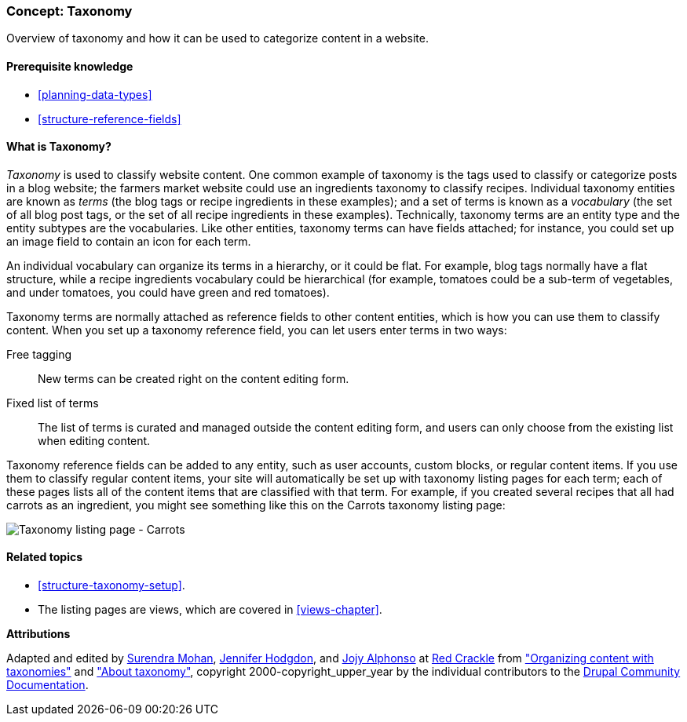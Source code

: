 [[structure-taxonomy]]

=== Concept: Taxonomy

[role="summary"]
Overview of taxonomy and how it can be used to categorize content in a website.

(((Taxonomy,overview)))
(((Term (taxonomy), overview)))
(((Term (taxonomy),free tagging)))
(((Term (taxonomy),fixed list)))
(((Vocabulary,overview)))

==== Prerequisite knowledge

* <<planning-data-types>>
* <<structure-reference-fields>>

==== What is Taxonomy?

_Taxonomy_ is used to classify website content. One common example of taxonomy
is the tags used to classify or categorize posts in a blog website; the farmers
market website could use an ingredients taxonomy to classify recipes.
Individual taxonomy entities are known as _terms_ (the blog tags or recipe
ingredients in these examples); and a set of terms is known as a _vocabulary_
(the set of all blog post tags, or the set of all recipe ingredients in these
examples). Technically, taxonomy terms are an entity type and the entity
subtypes are the vocabularies. Like other entities, taxonomy terms can have
fields attached; for instance, you could set up an image field to contain an
icon for each term.

An individual vocabulary can organize its terms in a hierarchy, or it could be
flat. For example, blog tags normally have a flat structure, while a recipe
ingredients vocabulary could be hierarchical (for example, tomatoes could be a
sub-term of vegetables, and under tomatoes, you could have green and red
tomatoes).

Taxonomy terms are normally attached as reference fields to other content
entities, which is how you can use them to classify content. When you set up a
taxonomy reference field, you can let users enter terms in two ways:

Free tagging::
  New terms can be created right on the content editing form.
Fixed list of terms::
  The list of terms is curated and managed outside the content editing form, and
  users can only choose from the existing list when editing content.

Taxonomy reference fields can be added to any entity, such as user accounts,
custom blocks, or regular content items. If you use them to classify regular
content items, your site will automatically be set up with
taxonomy listing pages for each term; each of these pages lists all of the
content items that are classified with that term. For example, if you created
several recipes that all had carrots as an ingredient, you might see something
like this on the Carrots taxonomy listing page:

// Carrots taxonomy page after adding Recipe content items.
image:images/structure-taxonomy_listingPage_carrots.png["Taxonomy listing page - Carrots"]

==== Related topics

* <<structure-taxonomy-setup>>.
* The listing pages are views, which are covered in <<views-chapter>>.

// ==== Additional resources


*Attributions*

Adapted and edited by https://www.drupal.org/u/surendramohan[Surendra Mohan],
https://www.drupal.org/u/jhodgdon[Jennifer Hodgdon],
and https://www.drupal.org/u/jojyja[Jojy Alphonso] at
http://redcrackle.com[Red Crackle] from
https://www.drupal.org/docs/7/organizing-content-with-taxonomies/organizing-content-with-taxonomy["Organizing content with taxonomies"]
and https://www.drupal.org/docs/7/organizing-content-with-taxonomies/about-taxonomies["About taxonomy"],
copyright 2000-copyright_upper_year by the individual contributors to the
https://www.drupal.org/documentation[Drupal Community Documentation].
